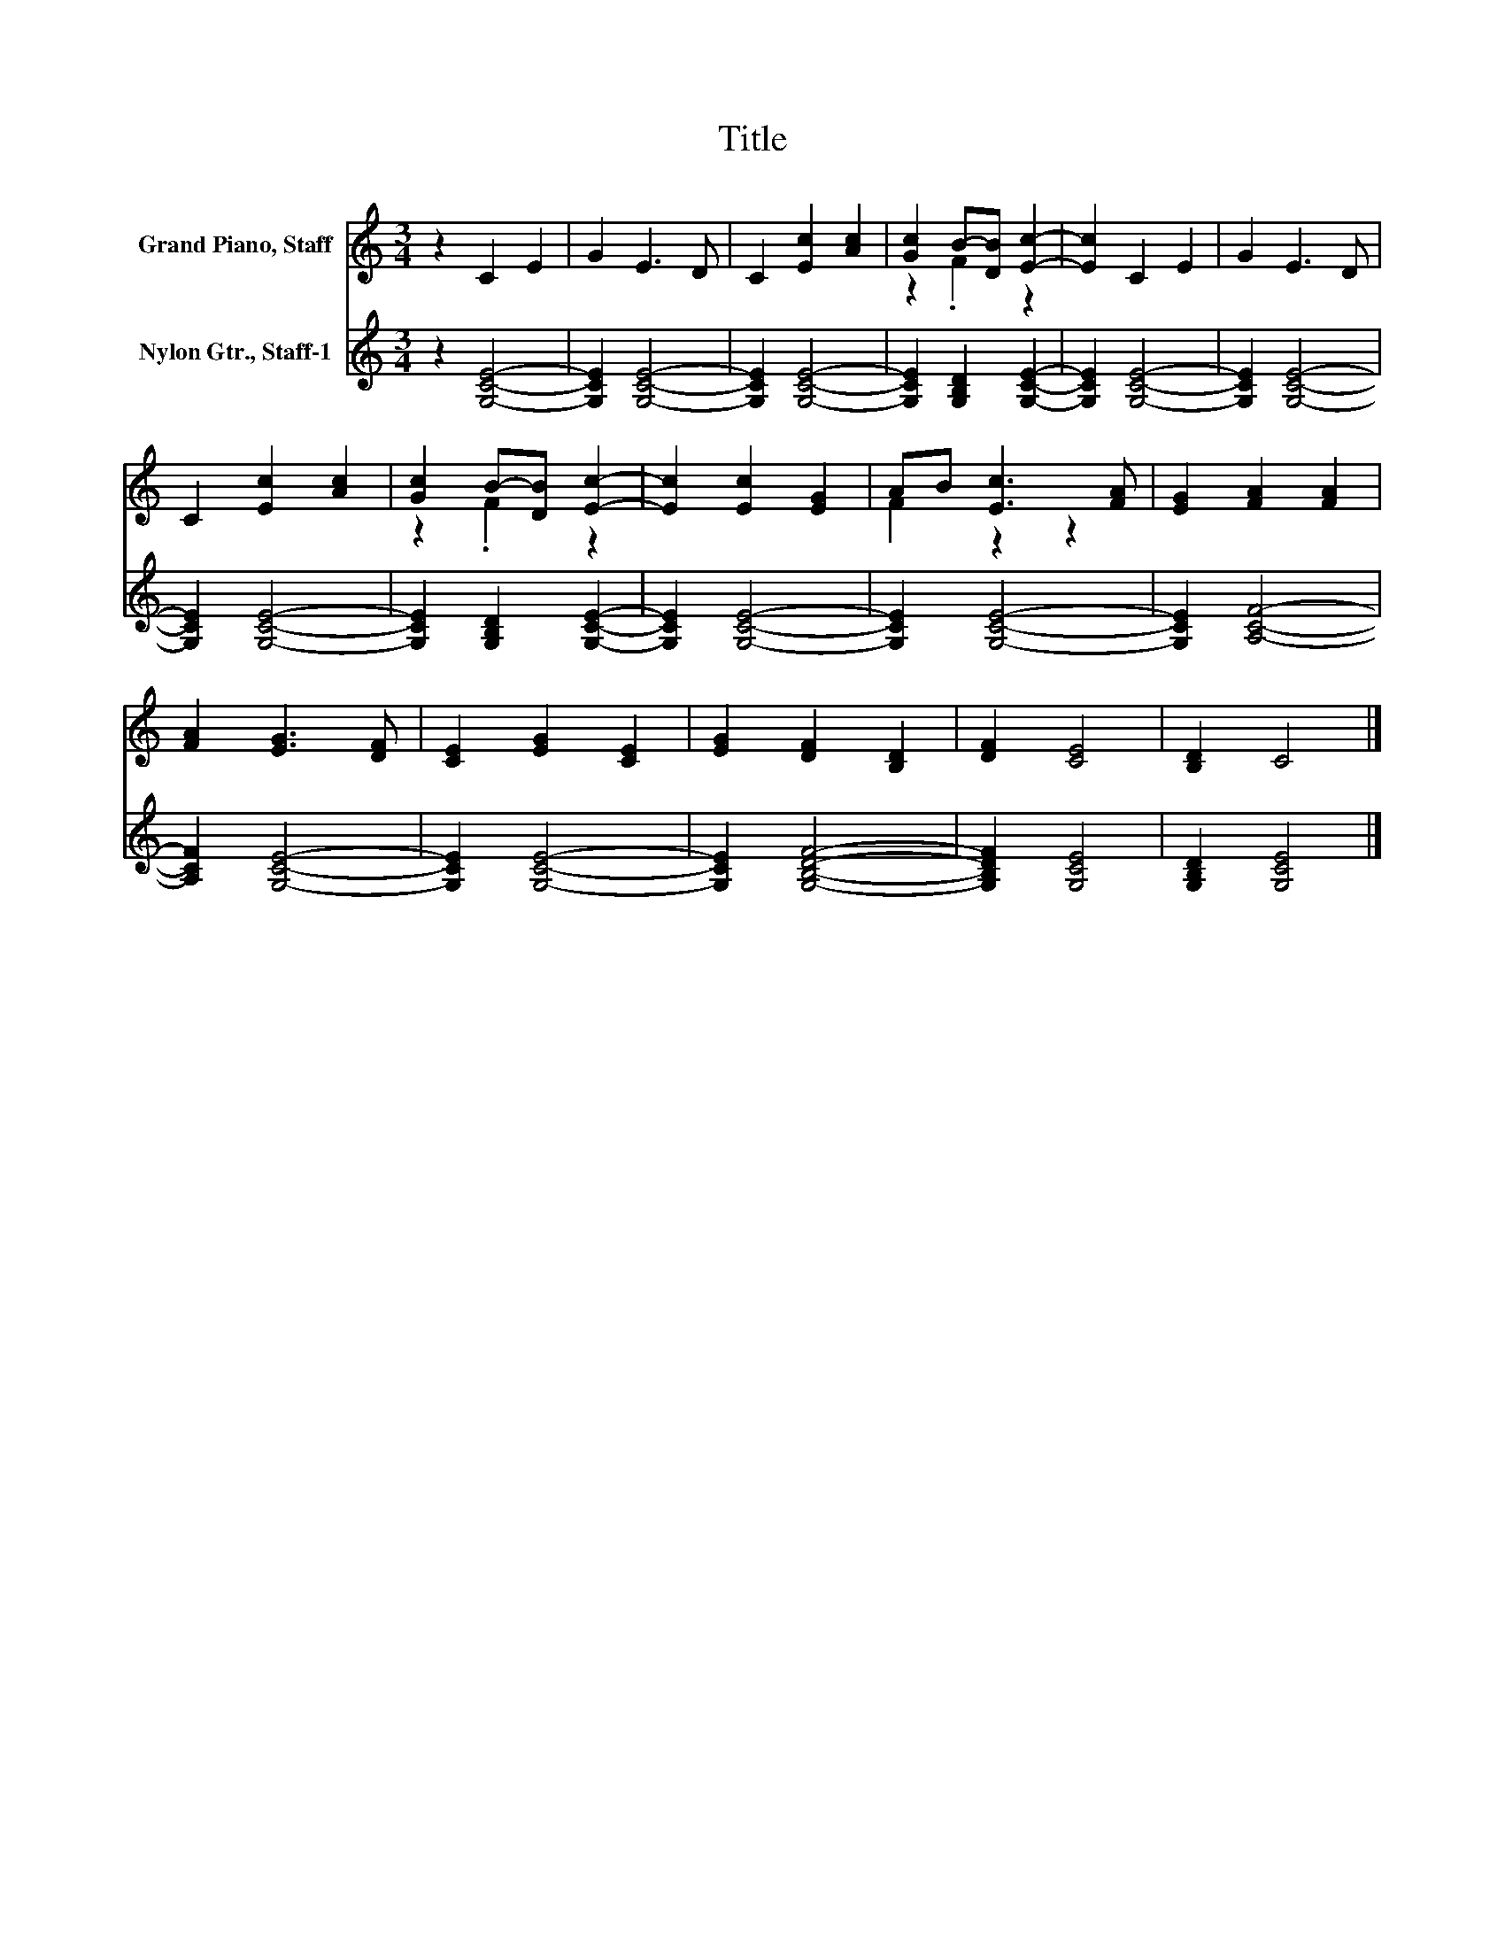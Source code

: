 X:1
T:Title
%%score ( 1 2 ) 3
L:1/8
M:3/4
K:C
V:1 treble nm="Grand Piano, Staff"
V:2 treble 
V:3 treble nm="Nylon Gtr., Staff-1"
V:1
 z2 C2 E2 | G2 E3 D | C2 [Ec]2 [Ac]2 | [Gc]2 B-[DB] [Ec]2- | [Ec]2 C2 E2 | G2 E3 D | %6
 C2 [Ec]2 [Ac]2 | [Gc]2 B-[DB] [Ec]2- | [Ec]2 [Ec]2 [EG]2 | AB [Ec]3 [FA] | [EG]2 [FA]2 [FA]2 | %11
 [FA]2 [EG]3 [DF] | [CE]2 [EG]2 [CE]2 | [EG]2 [DF]2 [B,D]2 | [DF]2 [CE]4 | [B,D]2 C4 |] %16
V:2
 x6 | x6 | x6 | z2 .F2 z2 | x6 | x6 | x6 | z2 .F2 z2 | x6 | F2 z2 z2 | x6 | x6 | x6 | x6 | x6 | %15
 x6 |] %16
V:3
 z2 [G,CE]4- | [G,CE]2 [G,CE]4- | [G,CE]2 [G,CE]4- | [G,CE]2 [G,B,D]2 [G,CE]2- | [G,CE]2 [G,CE]4- | %5
 [G,CE]2 [G,CE]4- | [G,CE]2 [G,CE]4- | [G,CE]2 [G,B,D]2 [G,CE]2- | [G,CE]2 [G,CE]4- | %9
 [G,CE]2 [G,CE]4- | [G,CE]2 [A,CF]4- | [A,CF]2 [G,CE]4- | [G,CE]2 [G,CE]4- | [G,CE]2 [G,B,DF]4- | %14
 [G,B,DF]2 [G,CE]4 | [G,B,D]2 [G,CE]4 |] %16

